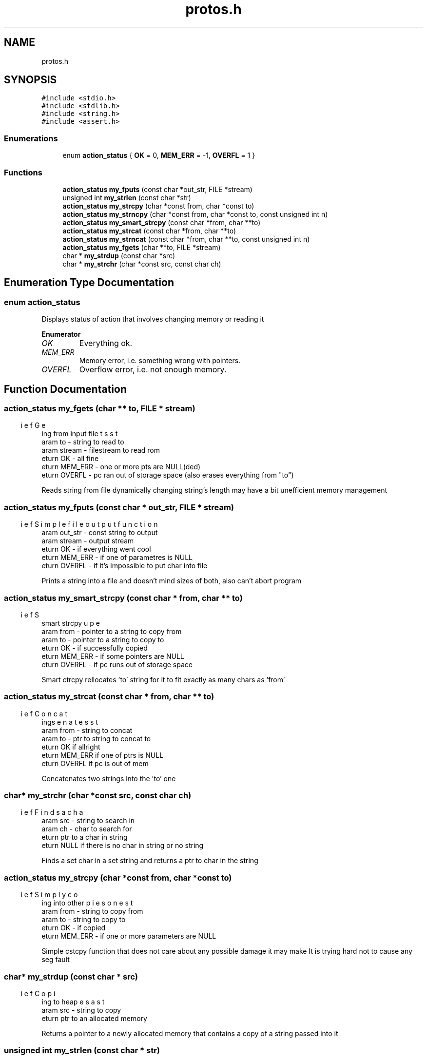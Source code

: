 .TH "protos.h" 3 "Tue Aug 30 2022" "Version 2" "String functions" \" -*- nroff -*-
.ad l
.nh
.SH NAME
protos.h
.SH SYNOPSIS
.br
.PP
\fC#include <stdio\&.h>\fP
.br
\fC#include <stdlib\&.h>\fP
.br
\fC#include <string\&.h>\fP
.br
\fC#include <assert\&.h>\fP
.br

.SS "Enumerations"

.in +1c
.ti -1c
.RI "enum \fBaction_status\fP { \fBOK\fP = 0, \fBMEM_ERR\fP = -1, \fBOVERFL\fP = 1 }"
.br
.in -1c
.SS "Functions"

.in +1c
.ti -1c
.RI "\fBaction_status\fP \fBmy_fputs\fP (const char *out_str, FILE *stream)"
.br
.ti -1c
.RI "unsigned int \fBmy_strlen\fP (const char *str)"
.br
.ti -1c
.RI "\fBaction_status\fP \fBmy_strcpy\fP (char *const from, char *const to)"
.br
.ti -1c
.RI "\fBaction_status\fP \fBmy_strncpy\fP (char *const from, char *const to, const unsigned int n)"
.br
.ti -1c
.RI "\fBaction_status\fP \fBmy_smart_strcpy\fP (const char *from, char **to)"
.br
.ti -1c
.RI "\fBaction_status\fP \fBmy_strcat\fP (const char *from, char **to)"
.br
.ti -1c
.RI "\fBaction_status\fP \fBmy_strncat\fP (const char *from, char **to, const unsigned int n)"
.br
.ti -1c
.RI "\fBaction_status\fP \fBmy_fgets\fP (char **to, FILE *stream)"
.br
.ti -1c
.RI "char * \fBmy_strdup\fP (const char *src)"
.br
.ti -1c
.RI "char * \fBmy_strchr\fP (char *const src, const char ch)"
.br
.in -1c
.SH "Enumeration Type Documentation"
.PP 
.SS "enum \fBaction_status\fP"
Displays status of action that involves changing memory or reading it 
.PP
\fBEnumerator\fP
.in +1c
.TP
\fB\fIOK \fP\fP
Everything ok\&. 
.TP
\fB\fIMEM_ERR \fP\fP
Memory error, i\&.e\&. something wrong with pointers\&. 
.TP
\fB\fIOVERFL \fP\fP
Overflow error, i\&.e\&. not enough memory\&. 
.SH "Function Documentation"
.PP 
.SS "\fBaction_status\fP my_fgets (char ** to, FILE * stream)"

.PP
.nf
\brief Gets string from input file
\param to - string to read to
\param stream - filestream to read rom
\return OK - all fine
\return MEM_ERR - one or more pts are NULL(ded)
\return OVERFL - pc ran out of storage space (also erases everything from "to")

.fi
.PP
 Reads string from file dynamically changing string's length may have a bit unefficient memory management 
.SS "\fBaction_status\fP my_fputs (const char * out_str, FILE * stream)"

.PP
.nf
\brief Simple file output function
\param out_str - const string to output
\param stream  - output stream
\return OK - if everything went cool
\return MEM_ERR - if one of parametres is NULL
\return OVERFL - if it's impossible to put char into file

.fi
.PP
 Prints a string into a file and doesn't mind sizes of both, also can't abort program 
.SS "\fBaction_status\fP my_smart_strcpy (const char * from, char ** to)"

.PP
.nf
\brief Super smart strcpy
\param from - pointer to a string to copy from
\param to - pointer to a string to copy to
\return OK - if successfully copied
\return MEM_ERR - if some pointers are NULL
\return OVERFL - if pc runs out of storage space

.fi
.PP
 Smart ctrcpy rellocates 'to' string for it to fit exactly as many chars as 'from' 
.SS "\fBaction_status\fP my_strcat (const char * from, char ** to)"

.PP
.nf
\brief Concatenates strings
\param from - string to concat
\param to - ptr to string to concat to
\return OK if allright
\return MEM_ERR if one of ptrs is NULL
\return OVERFL if pc is out of mem

.fi
.PP
 Concatenates two strings into the 'to' one 
.SS "char* my_strchr (char *const src, const char ch)"

.PP
.nf
\brief Finds a char
\param src - string to search in
\param ch - char to search for
\return ptr to a char in string
\return NULL if there is no char in string or no string

.fi
.PP
 Finds a set char in a set string and returns a ptr to char in the string 
.SS "\fBaction_status\fP my_strcpy (char *const from, char *const to)"

.PP
.nf
\brief Simply copies one string into other
\param from - string to copy from
\param to - string to copy to
\return OK - if copied
\return MEM_ERR - if one or more parameters are NULL

.fi
.PP
 Simple cstcpy function that does not care about any possible damage it may make It is trying hard not to cause any seg fault 
.SS "char* my_strdup (const char * src)"

.PP
.nf
\brief Copies a string to heap
\param src - string to copy
\return ptr to an allocated memory

.fi
.PP
 Returns a pointer to a newly allocated memory that contains a copy of a string passed into it 
.SS "unsigned int my_strlen (const char * str)"

.PP
.nf
\brief Returns string length
\param str - string to calculate len of
\return -1 - if str is NULL
\return anything >=0 - string's len

.fi
.PP
 Calculates string length\&. Nothing more to say 
.SS "\fBaction_status\fP my_strncat (const char * from, char ** to, unsigned int n)"

.PP
.nf
\brief Concatenates two strings with limit
\param from - string to concatenate from
\param to - string to concatenate to
\param n - max amount if symbols to concat from "from"
\return OK - all fine
\return MEM_ERR - one or more pts are NULL
\return OVERFL - not enough memory

.fi
.PP
 Concats two strings, but adds not more then n symbols from 'from' 
.SS "\fBaction_status\fP my_strncpy (char *const from, char *const to, unsigned int n)"

.PP
.nf
\brief A bit more complex copy func
\param from - string to copy from
\param to - string to copy to
\param n - number of chars to copy
\return OK if all ok
\return MEM_ERR if one or more ptrs 
\return OVERFL if pc ran out of free mem

.fi
.PP
 Function to copy not more than n chars also can kinda cause seg fault 
.SH "Author"
.PP 
Generated automatically by Doxygen for String functions from the source code\&.
